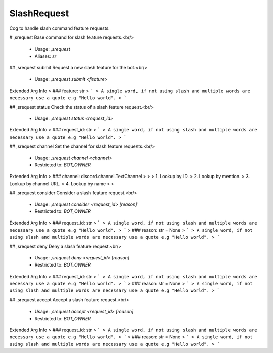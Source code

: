 SlashRequest
============

Cog to handle slash command feature requests.

# ,srequest
Base command for slash feature requests.<br/>
 - Usage: `,srequest`
 - Aliases: `sr`


## ,srequest submit
Request a new slash feature for the bot.<br/>
 - Usage: `,srequest submit <feature>`
Extended Arg Info
> ### feature: str
> ```
> A single word, if not using slash and multiple words are necessary use a quote e.g "Hello world".
> ```


## ,srequest status
Check the status of a slash feature request.<br/>
 - Usage: `,srequest status <request_id>`
Extended Arg Info
> ### request_id: str
> ```
> A single word, if not using slash and multiple words are necessary use a quote e.g "Hello world".
> ```


## ,srequest channel
Set the channel for slash feature requests.<br/>
 - Usage: `,srequest channel <channel>`
 - Restricted to: `BOT_OWNER`
Extended Arg Info
> ### channel: discord.channel.TextChannel
> 
> 
>     1. Lookup by ID.
>     2. Lookup by mention.
>     3. Lookup by channel URL.
>     4. Lookup by name
> 
>     


## ,srequest consider
Consider a slash feature request.<br/>
 - Usage: `,srequest consider <request_id> [reason]`
 - Restricted to: `BOT_OWNER`
Extended Arg Info
> ### request_id: str
> ```
> A single word, if not using slash and multiple words are necessary use a quote e.g "Hello world".
> ```
> ### reason: str = None
> ```
> A single word, if not using slash and multiple words are necessary use a quote e.g "Hello world".
> ```


## ,srequest deny
Deny a slash feature request.<br/>
 - Usage: `,srequest deny <request_id> [reason]`
 - Restricted to: `BOT_OWNER`
Extended Arg Info
> ### request_id: str
> ```
> A single word, if not using slash and multiple words are necessary use a quote e.g "Hello world".
> ```
> ### reason: str = None
> ```
> A single word, if not using slash and multiple words are necessary use a quote e.g "Hello world".
> ```


## ,srequest accept
Accept a slash feature request.<br/>
 - Usage: `,srequest accept <request_id> [reason]`
 - Restricted to: `BOT_OWNER`
Extended Arg Info
> ### request_id: str
> ```
> A single word, if not using slash and multiple words are necessary use a quote e.g "Hello world".
> ```
> ### reason: str = None
> ```
> A single word, if not using slash and multiple words are necessary use a quote e.g "Hello world".
> ```



